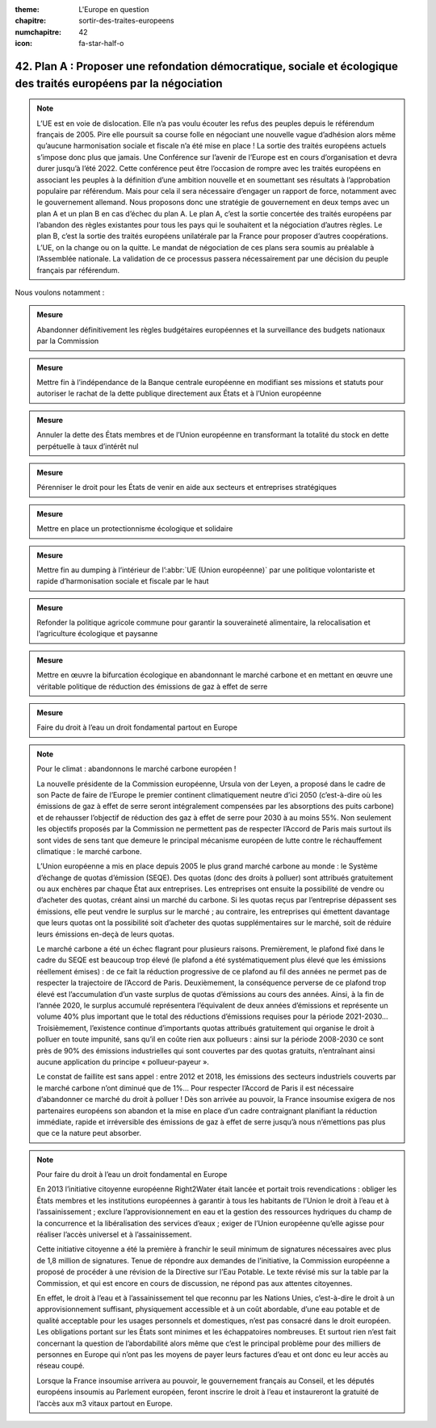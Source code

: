 :theme: L'Europe en question
:chapitre: sortir-des-traites-europeens
:numchapitre: 42
:icon: fa-star-half-o

42. Plan A : Proposer une refondation démocratique, sociale et écologique des traités européens par la négociation
--------------------------------------------------------------------------------------------------

.. note:: L’UE est en voie de dislocation. Elle n’a pas voulu écouter les refus des peuples depuis le référendum français de 2005. Pire elle poursuit sa course folle en négociant une nouvelle vague d’adhésion alors même qu’aucune harmonisation sociale et fiscale n’a été mise en place ! La sortie des traités européens actuels s’impose donc plus que jamais. Une Conférence sur l’avenir de l’Europe est en cours d’organisation et devra durer jusqu’à l’été 2022. Cette conférence peut être l’occasion de rompre avec les traités européens en associant les peuples à la définition d’une ambition nouvelle et en soumettant ses résultats à l’approbation populaire par référendum. Mais pour cela il sera nécessaire d’engager un rapport de force, notamment avec le gouvernement allemand. Nous proposons donc une stratégie de gouvernement en deux temps avec un plan A et un plan B en cas d’échec du plan A. Le plan A, c’est la sortie concertée des traités européens par l’abandon des règles existantes pour tous les pays qui le souhaitent et la négociation d’autres règles. Le plan B, c’est la sortie des traités européens unilatérale par la France pour proposer d’autres coopérations. L’UE, on la change ou on la quitte. Le mandat de négociation de ces plans sera soumis au préalable à l’Assemblée nationale. La validation de ce processus passera nécessairement par une décision du peuple français par référendum.

Nous voulons notamment :

.. admonition:: Mesure

   Abandonner définitivement les règles budgétaires européennes et la surveillance des budgets nationaux par la Commission

.. admonition:: Mesure

   Mettre fin à l’indépendance de la Banque centrale européenne en modifiant ses missions et statuts pour autoriser le rachat de la dette publique directement aux États et à l’Union européenne

.. admonition:: Mesure

   Annuler la dette des États membres et de l’Union européenne en transformant la totalité du stock en dette perpétuelle à taux d’intérêt nul

.. admonition:: Mesure

   Pérenniser le droit pour les États de venir en aide aux secteurs et entreprises stratégiques

.. admonition:: Mesure

   Mettre en place un protectionnisme écologique et solidaire

.. admonition:: Mesure

   Mettre fin au dumping à l’intérieur de l’:abbr:`UE (Union européenne)` par une politique volontariste et rapide d’harmonisation sociale et fiscale par le haut

.. admonition:: Mesure

   Refonder la politique agricole commune pour garantir la souveraineté alimentaire, la relocalisation et l’agriculture écologique et paysanne

.. admonition:: Mesure

   Mettre en œuvre la bifurcation écologique en abandonnant le marché carbone et en mettant en œuvre une véritable politique de réduction des émissions de gaz à effet de serre

.. admonition:: Mesure

   Faire du droit à l’eau un droit fondamental partout en Europe

.. note:: Pour le climat : abandonnons le marché carbone européen !

   La nouvelle présidente de la Commission européenne, Ursula von der Leyen, a proposé dans le cadre de son Pacte de faire de l’Europe le premier continent climatiquement neutre d’ici 2050 (c’est-à-dire où les émissions de gaz à effet de serre seront intégralement compensées par les absorptions des puits carbone) et de rehausser l’objectif de réduction des gaz à effet de serre pour 2030 à au moins 55%. Non seulement les objectifs proposés par la Commission ne permettent pas de respecter l’Accord de Paris mais surtout ils sont vides de sens tant que demeure le principal mécanisme européen de lutte contre le réchauffement climatique : le marché carbone.

   L’Union européenne a mis en place depuis 2005 le plus grand marché carbone au monde : le Système d’échange de quotas d’émission (SEQE). Des quotas (donc des droits à polluer) sont attribués gratuitement ou aux enchères par chaque État aux entreprises. Les entreprises ont ensuite la possibilité de vendre ou d’acheter des quotas, créant ainsi un marché du carbone. Si les quotas reçus par l’entreprise dépassent ses émissions, elle peut vendre le surplus sur le marché ; au contraire, les entreprises qui émettent davantage que leurs quotas ont la possibilité soit d’acheter des quotas supplémentaires sur le marché, soit de réduire leurs émissions en-deçà de leurs quotas.

   Le marché carbone a été un échec flagrant pour plusieurs raisons. Premièrement, le plafond fixé dans le cadre du SEQE est beaucoup trop élevé (le plafond a été systématiquement plus élevé que les émissions réellement émises) : de ce fait la réduction progressive de ce plafond au fil des années ne permet pas de respecter la trajectoire de l’Accord de Paris. Deuxièmement, la conséquence perverse de ce plafond trop élevé est l’accumulation d’un vaste surplus de quotas d’émissions au cours des années. Ainsi, à la fin de l’année 2020, le surplus accumulé représentera l’équivalent de deux années d’émissions et représente un volume 40% plus important que le total des réductions d’émissions requises pour la période 2021-2030… Troisièmement, l’existence continue d’importants quotas attribués gratuitement qui organise le droit à polluer en toute impunité, sans qu’il en coûte rien aux pollueurs : ainsi sur la période 2008-2030 ce sont près de 90% des émissions industrielles qui sont couvertes par des quotas gratuits, n’entraînant ainsi aucune application du principe « pollueur-payeur ».

   Le constat de faillite est sans appel : entre 2012 et 2018, les émissions des secteurs industriels couverts par le marché carbone n’ont diminué que de 1%… Pour respecter l’Accord de Paris il est nécessaire d’abandonner ce marché du droit à polluer ! Dès son arrivée au pouvoir, la France insoumise exigera de nos partenaires européens son abandon et la mise en place d’un cadre contraignant planifiant la réduction immédiate, rapide et irréversible des émissions de gaz à effet de serre jusqu’à nous n’émettions pas plus que ce la nature peut absorber.

.. note:: Pour faire du droit à l’eau un droit fondamental en Europe

   En 2013 l’initiative citoyenne européenne Right2Water était lancée et portait trois revendications : obliger les États membres et les institutions européennes à garantir à tous les habitants de l’Union le droit à l’eau et à l’assainissement ; exclure l’approvisionnement en eau et la gestion des ressources hydriques du champ de la concurrence et la libéralisation des services d’eaux ; exiger de l’Union européenne qu’elle agisse pour réaliser l’accès universel et à l’assainissement.

   Cette initiative citoyenne a été la première à franchir le seuil minimum de signatures nécessaires avec plus de 1,8 million de signatures. Tenue de répondre aux demandes de l’initiative, la Commission européenne a proposé de procéder à une révision de la Directive sur l’Eau Potable. Le texte révisé mis sur la table par la Commission, et qui est encore en cours de discussion, ne répond pas aux attentes citoyennes.

   En effet, le droit à l’eau et à l’assainissement tel que reconnu par les Nations Unies, c’est-à-dire le droit à un approvisionnement suffisant, physiquement accessible et à un coût abordable, d’une eau potable et de qualité acceptable pour les usages personnels et domestiques, n’est pas consacré dans le droit européen. Les obligations portant sur les États sont minimes et les échappatoires nombreuses. Et surtout rien n’est fait concernant la question de l’abordabilité alors même que c’est le principal problème pour des milliers de personnes en Europe qui n’ont pas les moyens de payer leurs factures d’eau et ont donc eu leur accès au réseau coupé.

   Lorsque la France insoumise arrivera au pouvoir, le gouvernement français au Conseil, et les députés européens insoumis au Parlement européen, feront inscrire le droit à l’eau et instaureront la gratuité de l’accès aux m3 vitaux partout en Europe.

